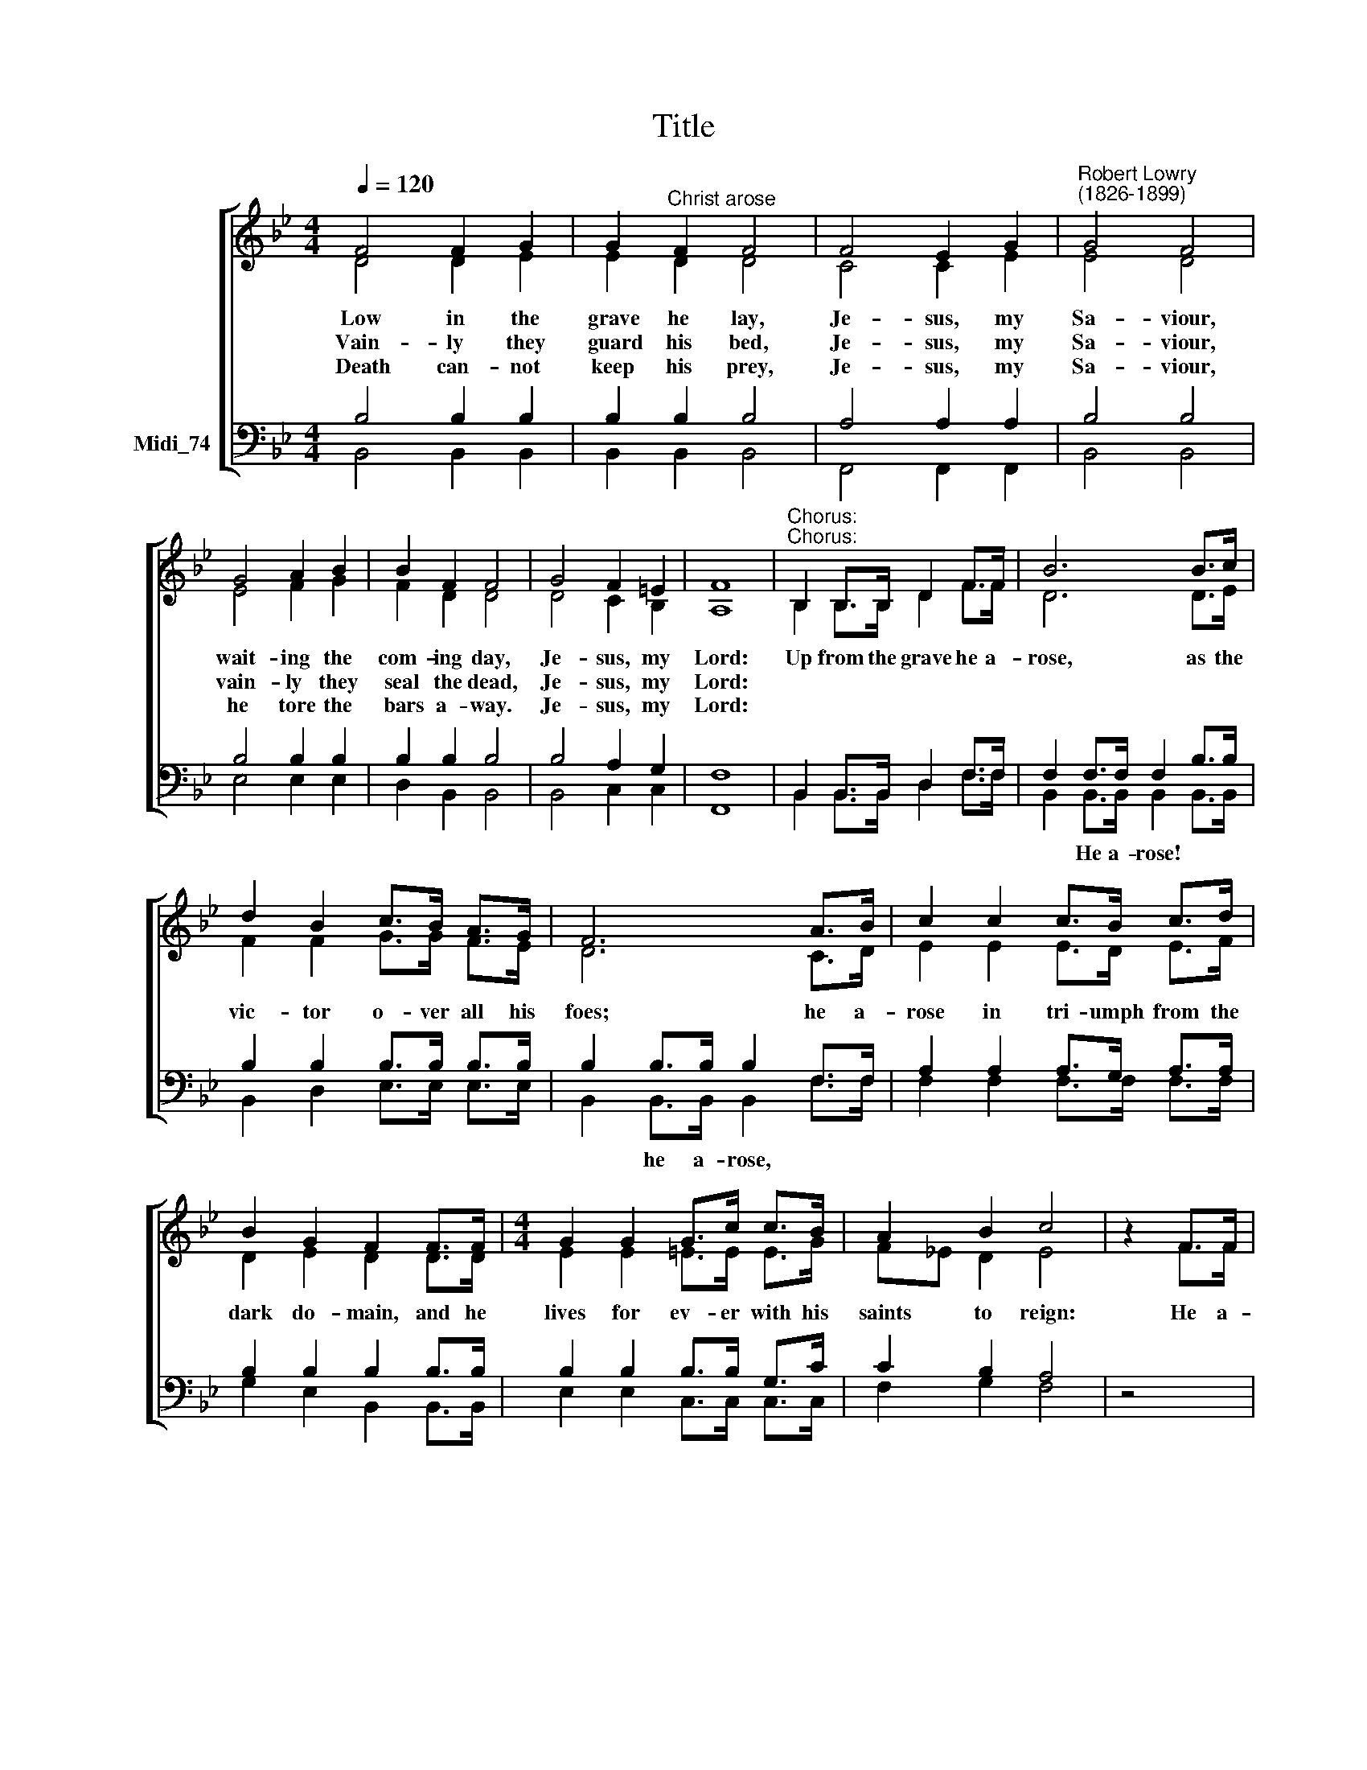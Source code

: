 X:1
T:Title
%%score [ ( 1 2 ) ( 3 4 ) ]
L:1/8
Q:1/4=120
M:4/4
K:C
V:1 treble nm=" " snm=" "
V:2 treble 
V:3 bass nm="Midi_74"
V:4 bass 
V:1
[K:Bb] F4 F2 G2 | G2"^Christ arose" F2 F4 | F4 E2 G2 |"^Robert Lowry\n(1826-1899)" G4 F4 | %4
w: Low in the|grave he lay,|Je- sus, my|Sa- viour,|
w: Vain- ly they|guard his bed,|Je- sus, my|Sa- viour,|
w: Death can- not|keep his prey,|Je- sus, my|Sa- viour,|
 G4 A2 B2 | B2 F2 F4 | G4 F2 =E2 | F8 |"^Chorus:""^Chorus:" B,2 B,>B, D2 F>F | B6 B>c | %10
w: wait- ing the|com- ing day,|Je- sus, my|Lord:|Up from the grave he a-|rose, as the|
w: vain- ly they|seal the dead,|Je- sus, my|Lord:|||
w: he tore the|bars a- way.|Je- sus, my|Lord:|||
 d2 B2 c>B A>G | F6 A>B | c2 c2 c>B c>d | B2 G2 F2 F>F |[M:4/4] G2 G2 G>c c>B | A2 B2 c4 | z2 F>F | %17
w: vic- tor o- ver all his|foes; he a-|rose in tri- umph from the|dark do- main, and he|lives for ev- er with his|saints to reign:|He a-|
w: |||||||
w: |||||||
 d6 c>B | e6 d>c | B2 F2 d3 c | B8 |] %21
w: rose! He a-|rose! Al- le-|lu- ia! Christ a-|rose!|
w: ||||
w: ||||
V:2
[K:Bb] D4 D2 E2 | E2 D2 D4 | C4 C2 E2 | E4 D4 | E4 F2 G2 | F2 D2 D4 | D4 C2 B,2 | A,8 | %8
 B,2 B,>B, D2 F>F | D6 D>E | F2 F2 G>G F>E | D6 C>D | E2 E2 E>D E>F | D2 E2 D2 D>D | %14
[M:4/4] E2 E2 =E>E E>G | F_E D2 E4 | z2 F>F | F6 E>D | G6 F>E | D2 D2 F3 E | D8 |] %21
V:3
[K:Bb] B,4 B,2 B,2 | B,2 B,2 B,4 | A,4 A,2 A,2 | B,4 B,4 | B,4 B,2 B,2 | B,2 B,2 B,4 | %6
w: ||||||
 B,4 A,2 G,2 | F,8 | B,,2 B,,>B,, D,2 F,>F, | F,2 F,>F, F,2 B,>B, | B,2 B,2 B,>B, B,>B, | %11
w: |||* He a- rose! * *||
 B,2 B,>B, B,2 F,>F, | A,2 A,2 A,>G, A,>A, | B,2 B,2 B,2 B,>B, | B,2 B,2 B,>B, G,>C | C2 B,2 A,4 | %16
w: * he a- rose, * *|||||
 z4 | z2 B,>B, B,2 z2 | z2 B,>B, B,2 B,>G, | F,2 B,2 B,3 A, | F,8 |] %21
w: |He a- rose!|He a- rose! * *|||
V:4
[K:Bb] B,,4 B,,2 B,,2 | B,,2 B,,2 B,,4 | F,,4 F,,2 F,,2 | B,,4 B,,4 | E,4 E,2 E,2 | D,2 B,,2 B,,4 | %6
 B,,4 C,2 C,2 | F,,8 | B,,2 B,,>B,, D,2 F,>F, | B,,2 B,,>B,, B,,2 B,,>B,, | B,,2 D,2 E,>E, E,>E, | %11
 B,,2 B,,>B,, B,,2 F,>F, | F,2 F,2 F,>F, F,>F, | G,2 E,2 B,,2 B,,>B,, | E,2 E,2 C,>C, C,>C, | %15
 F,2 G,2 F,4 | z4 | z2 B,>B, B,2 z2 | z2 E,>E, E,2 E,>E, | F,2 F,2 F,3 F, | B,,8 |] %21


